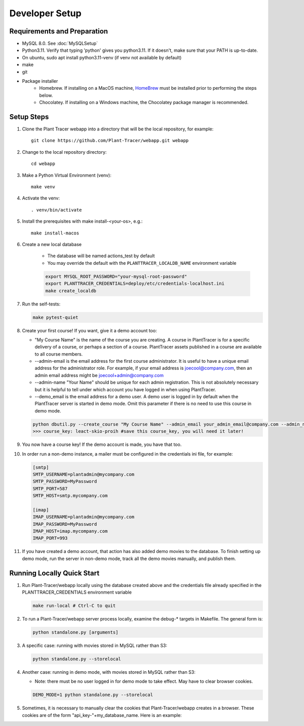 Developer Setup
===============

Requirements and Preparation
----------------------------

* MySQL 8.0. See :doc:`MySQLSetup`

* Python3.11. Verify that typing 'python' gives you python3.11. If it doesn't, make sure that your PATH is up-to-date.

* On ubuntu, sudo apt install python3.11-venv (if venv not available by default)

* make

* git

* Package installer
    * Homebrew. If installing on a MacOS machine, `HomeBrew <https://brew.sh>`_ must be installed prior to performing the steps below.
    * Chocolatey. If installing on a Windows machine, the Chocolatey package manager is recommended.
    
Setup Steps
-----------

#. Clone the Plant Tracer webapp into a directory that will be the local repository, for example::

    git clone https://github.com/Plant-Tracer/webapp.git webapp

#. Change to the local repository directory::

    cd webapp

#. Make a Python Virtual Environment (venv)::

    make venv

#. Activate the venv::

    . venv/bin/activate

#. Install the prerequisites with make install-<your-os>, e.g.::

    make install-macos

#. Create a new local database

    * The database will be named actions_test by default

    * You may override the default with the ``PLANTTRACER_LOCALDB_NAME`` environment variable

    .. code-block::

       export MYSQL_ROOT_PASSWORD="your-mysql-root-password"
       export PLANTTRACER_CREDENTIALS=deploy/etc/credentials-localhost.ini
       make create_localdb

#. Run the self-tests:

   .. code-block::

    make pytest-quiet

#. Create your first course! If you want, give it a demo account too:

   * "My Course Name" is the name of the course you are creating. A course in PlantTracer is for a specific delivery of a course, or perhaps a section of a course. PlantTracer assets published in a course are available to all course members.

   * --admin-email is the email address for the first course administrator. It is useful to have a unique email address for the administrator role. For example, if your email address is joecool@company.com, then an admin email address might be joecool+admin@company.com

   * --admin-name "Your Name" should be unique for each admin registration. This is not absolutely necessary but it is helpful to tell under which account you have logged in when using PlantTracer.

   * --demo_email is the email address for a demo user. A demo user is logged in by default when the PlantTracer server is started in demo mode. Omit this parameter if there is no need to use this course in demo mode.

   .. code-block::

    python dbutil.py --create_course "My Course Name" --admin_email your_admin_email@company.com --admin_name "Your Name" [--demo_email your_demo_email@company.com]
    >>> course_key: leact-skio-proih #save this course_key, you will need it later!

#. You now have a course key! If the demo account is made, you have that too.

#. In order run a non-demo instance, a mailer must be configured in the credentials ini file, for example:

   .. code-block::

    [smtp]
    SMTP_USERNAME=plantadmin@mycompany.com
    SMTP_PASSWORD=MyPassword
    SMTP_PORT=587
    SMTP_HOST=smtp.mycompany.com

    [imap]
    IMAP_USERNAME=plantadmin@mycompany.com
    IMAP_PASSWORD=MyPassword
    IMAP_HOST=imap.mycompany.com
    IMAP_PORT=993

#. If you have created a demo account, that action has also added demo movies to the database. To finish setting up demo mode, run the server in non-demo mode, track all the demo movies manually, and publish them.

Running Locally Quick Start
---------------------------

#. Run Plant-Tracer/webapp locally using the database created above and the credentials file already specified in the PLANTTRACER_CREDENTIALS environment variable

   .. code-block::

    make run-local # Ctrl-C to quit

#. To run a Plant-Tracer/webapp server process locally, examine the debug-* targets in Makefile. The general form is:

   .. code-block::

    python standalone.py [arguments]

#. A specific case: running with movies stored in MySQL rather than S3:

   .. code-block::

    python standalone.py --storelocal

#. Another case: running in demo mode, with movies stored in MySQL rather than S3:

   * Note: there must be no user logged in for demo mode to take effect. May have to clear browser cookies.

   .. code-block::

       DEMO_MODE=1 python standalone.py --storelocal

#. Sometimes, it is necessary to manually clear the cookies that Plant-Tracer/webapp creates in a browser. These cookies are of the form "api_key-"+my_database_name. Here is an example:

.. image:: media/PlantTracerCookieExample.png
